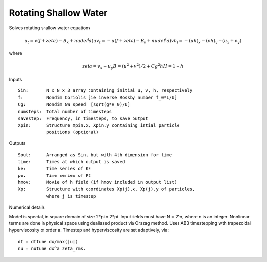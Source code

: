 ======================
Rotating Shallow Water 
======================

Solves rotating shallow water equations 

.. math::

   u_t =  v (f + zeta) - B_x + nu del^(a) u
   v_t = -u (f + zeta) - B_y + nu del^(a) v
   h_t = -(u h)_x - (v h)_y -(u_x + v_y) 

where

.. math::

   zeta = v_x - u_y 
   B = (u^2+v^2)/2 + Cg^2 h    
   H = 1 + h

Inputs

::

   Sin:       N x N x 3 array containing initial u, v, h, respectively
   f:         Nondim Coriolis [ie inverse Rossby number f_0*L/U]
   Cg:        Nondim GW speed  [sqrt(g*H_0)/U]
   numsteps:  Total number of timesteps 
   savestep:  Frequency, in timesteps, to save output    
   Xpin:      Structure Xpin.x, Xpin.y containing intial particle 
              positions (optional)

Outputs

::

   Sout:      Arranged as Sin, but with 4th dimension for time
   time:      Times at which output is saved
   ke:        Time series of KE
   pe:        Time series of PE
   hmov:      Movie of h field (if hmov included in output list)
   Xp:        Structure with coordinates Xp(j).x, Xp(j).y of particles,
              where j is timestep
    
Numerical details

Model is spectal, in square domain of size 2*pi x 2*pi.  Input fields must have N = 2^n, where n is an integer.  Nonlinear terms are done in physical space using dealiased product via Orszag method.  Uses AB3 timestepping with trapezoidal hyperviscosity of order a.  Timestep and hyperviscosity are set adaptively, via::

   dt = dttune dx/max(|u|) 
   nu = nutune dx^a zeta_rms.
